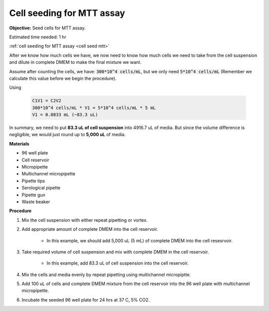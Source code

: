 .. _cell seed mtt:

Cell seeding for MTT assay
==========================

**Objective:** Seed cells for MTT assay.

Estimated time needed: 1 hr

:ref:`cell seeding for MTT assay <cell seed mtt>`

After we know how much cells we have, we now need to know how much cells we need to take from the cell suspension and dilute in complete DMEM to make the final mixture we want. 

Assume after counting the cells, we have: :code:`300*10^4 cells/mL`, but we only need :code:`5*10^4 cells/mL` (Remember we calculate this value before we begin the procedure). 

Using  

    .. code-block::

        C1V1 = C2V2
        300*10^4 cells/mL * V1 = 5*10^4 cells/mL * 5 mL
        V1 = 0.0833 mL (~83.3 uL) 
    
In summary, we need to put **83.3 uL of cell suspension** into 4916.7 uL of media. But since the volume difference is negligible, we would just round up to **5,000 uL** of media. 

**Materials**

* 96 well plate 
* Cell reservoir
* Micropipette
* Multichannel micropipette
* Pipette tips 
* Serological pipette 
* Pipette gun 
* Waste beaker 

**Procedure**

#. Mix the cell suspension with either repeat pipetting or vortex. 
#. Add appropriate amount of complete DMEM into the cell reservoir. 

    * In this example, we should add 5,000 uL (5 mL) of complete DMEM into the cell resesrvoir.

#. Take required volume of cell suspension and mix with complete DMEM in the cell reservoir.

    * In this example, add 83.3 uL of cell suspension into the cell reservoir.

#. Mix the cells and media evenly by repeat pipetting using multichannel micropiptte. 
#. Add 100 uL of cells and complete DMEM mixture from the cell reservoir into the 96 well plate with multichannel micropipette. 
#. Incubate the seeded 96 well plate for 24 hrs at 37 C, 5% CO2. 